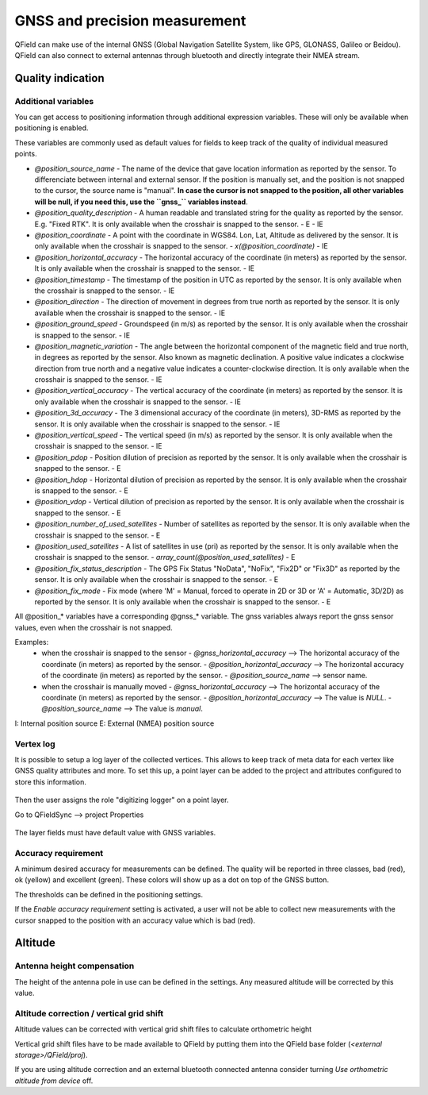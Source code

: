 ******************************
GNSS and precision measurement
******************************

QField can make use of the internal GNSS (Global Navigation Satellite System, like GPS, GLONASS, Galileo or Beidou).
QField can also connect to external antennas through bluetooth and directly integrate their NMEA stream.

Quality indication
==================

.. _gnss_variables:

Additional variables
....................

You can get access to positioning information through additional expression variables.
These will only be available when positioning is enabled.

These variables are commonly used as default values for fields to keep track of the quality of
individual measured points.

- `@position_source_name`
  - The name of the device that gave location information as reported by the sensor. To differenciate between internal and external sensor. If the position is manually set, and the position is not snapped to the cursor, the source name is "manual". **In case the cursor is not snapped to the position, all other variables will be null, if you need this, use the ``gnss_`` variables instead**.
- `@position_quality_description`
  - A human readable and translated string for the quality as reported by the sensor. E.g. "Fixed RTK". It is only available when the crosshair is snapped to the sensor.
  - E
  - IE
- `@position_coordinate`
  - A point with the coordinate in WGS84. Lon, Lat, Altitude as delivered by the sensor. It is only available when the crosshair is snapped to the sensor.
  - `x(@position_coordinate)`
  - IE
- `@position_horizontal_accuracy`
  - The horizontal accuracy of the coordinate (in meters) as reported by the sensor. It is only available when the crosshair is snapped to the sensor.
  - IE
- `@position_timestamp`
  - The timestamp of the position in UTC as reported by the sensor. It is only available when the crosshair is snapped to the sensor.
  - IE
- `@position_direction`
  - The direction of movement in degrees from true north as reported by the sensor. It is only available when the crosshair is snapped to the sensor.
  - IE
- `@position_ground_speed`
  - Groundspeed (in m/s) as reported by the sensor. It is only available when the crosshair is snapped to the sensor.
  - IE
- `@position_magnetic_variation`
  - The angle between the horizontal component of the magnetic field and true north, in degrees as reported by the sensor. Also known as magnetic declination. A positive value indicates a clockwise direction from true north and a negative value indicates a counter-clockwise direction. It is only available when the crosshair is snapped to the sensor.
  - IE
- `@position_vertical_accuracy`
  - The vertical accuracy of the coordinate (in meters) as reported by the sensor. It is only available when the crosshair is snapped to the sensor.
  - IE
- `@position_3d_accuracy`
  - The 3 dimensional accuracy of the coordinate (in meters), 3D-RMS as reported by the sensor. It is only available when the crosshair is snapped to the sensor.
  - IE
- `@position_vertical_speed`
  - The vertical speed (in m/s) as reported by the sensor. It is only available when the crosshair is snapped to the sensor.
  - IE 
- `@position_pdop`
  - Position dilution of precision as reported by the sensor. It is only available when the crosshair is snapped to the sensor.
  - E
- `@position_hdop`
  - Horizontal dilution of precision as reported by the sensor. It is only available when the crosshair is snapped to the sensor.
  - E
- `@position_vdop`
  - Vertical dilution of precision as reported by the sensor. It is only available when the crosshair is snapped to the sensor.
  - E
- `@position_number_of_used_satellites`
  - Number of satellites as reported by the sensor. It is only available when the crosshair is snapped to the sensor.
  - E
- `@position_used_satellites`
  - A list of satellites in use (pri) as reported by the sensor. It is only available when the crosshair is snapped to the sensor.
  - `array_count(@position_used_satellites)`
  - E
- `@position_fix_status_description`
  - The GPS Fix Status "NoData", "NoFix", "Fix2D" or "Fix3D" as reported by the sensor. It is only available when the crosshair is snapped to the sensor.
  - E
- `@position_fix_mode`
  - Fix mode (where 'M' = Manual, forced to operate in 2D or 3D or 'A' = Automatic, 3D/2D) as reported by the sensor. It is only available when the crosshair is snapped to the sensor.
  - E


All @position_* variables have a corresponding @gnss_* variable. The gnss variables always report the gnss sensor values, even when the crosshair is not snapped.

Examples:
 - when the crosshair is snapped to the sensor 
   - `@gnss_horizontal_accuracy` --> The horizontal accuracy of the coordinate (in meters) as reported by the sensor. 
   - `@position_horizontal_accuracy` --> The horizontal accuracy of the coordinate (in meters) as reported by the sensor.
   - `@position_source_name` --> sensor name.
 - when the crosshair is manually moved 
   - `@gnss_horizontal_accuracy` --> The horizontal accuracy of the coordinate (in meters) as reported by the sensor. 
   - `@position_horizontal_accuracy` --> The value is `NULL`.
   - `@position_source_name` --> The value is `manual`.


I: Internal position source
E: External (NMEA) position source

Vertex log
..........

It is possible to setup a log layer of the collected vertices.
This allows to keep track of meta data for each vertex like GNSS quality attributes and more.
To set this up, a point layer can be added to the project and attributes configured to store this information.

.. container:: clearer text-left

  .. figure:: ../images/vertex_log1.png
     :width: 600px
     :alt: set up attributes with variables


Then the user assigns the role "digitizing logger" on a point layer.

Go to QFieldSync --> project Properties

.. container:: clearer text-left

  .. figure:: ../images/vertex_log2.png
     :width: 600px
     :alt: set up vertex log

The layer fields must have default value with GNSS variables. 

Accuracy requirement
....................

A minimum desired accuracy for measurements can be defined.
The quality will be reported in three classes, bad (red), ok (yellow) and excellent (green).
These colors will show up as a dot on top of the GNSS button.

The thresholds can be defined in the positioning settings.

If the `Enable accuracy requirement` setting is activated, a user will not be able to collect
new measurements with the cursor snapped to the position with an accuracy value which is bad (red).

Altitude
========

Antenna height compensation
...........................

The height of the antenna pole in use can be defined in the settings.
Any measured altitude will be corrected by this value.

Altitude correction / vertical grid shift
.........................................

Altitude values can be corrected with vertical grid shift files to calculate orthometric height

Vertical grid shift files have to be made available to QField by putting them into the QField base folder (`<external storage>/QField/proj`).

If you are using altitude correction and an external bluetooth connected antenna consider turning `Use orthometric altitude from device` off.
